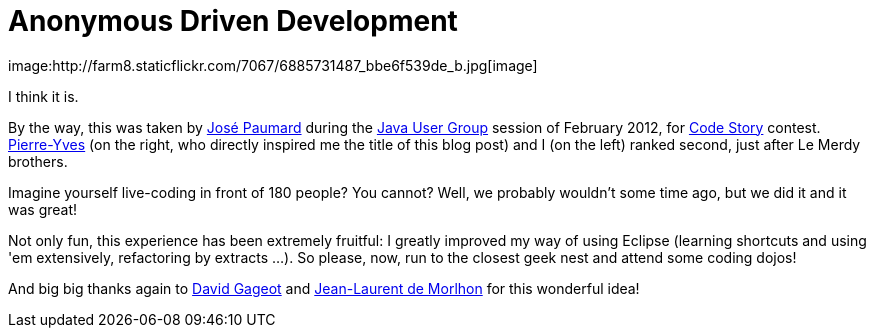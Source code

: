 # Anonymous Driven Development
image:http://farm8.staticflickr.com/7067/6885731487_bbe6f539de_b.jpg[image]

I think it is.

By the way, this was taken by http://blog.paumard.org/[José Paumard]
during the
http://www.parisjug.org/xwiki/bin/view/Blog/Les+photos+de+Code+Story[Java
User Group] session of February 2012, for
http://www.code-story.net/[Code Story] contest.
http://blog.piwai.info/[Pierre-Yves] (on the right, who directly
inspired me the title of this blog post) and I (on the left) ranked
second, just after Le Merdy brothers.

Imagine yourself live-coding in front of 180 people? You cannot? Well,
we probably wouldn't some time ago, but we did it and it was great!

Not only fun, this experience has been extremely fruitful: I greatly
improved my way of using Eclipse (learning shortcuts and using 'em
extensively, refactoring by extracts ...). So please, now, run to the
closest geek nest and attend some coding dojos!

And big big thanks again to http://blog.javabien.net/[David Gageot] and
http://morlhon.net/blog/[Jean-Laurent de Morlhon] for this wonderful
idea!
